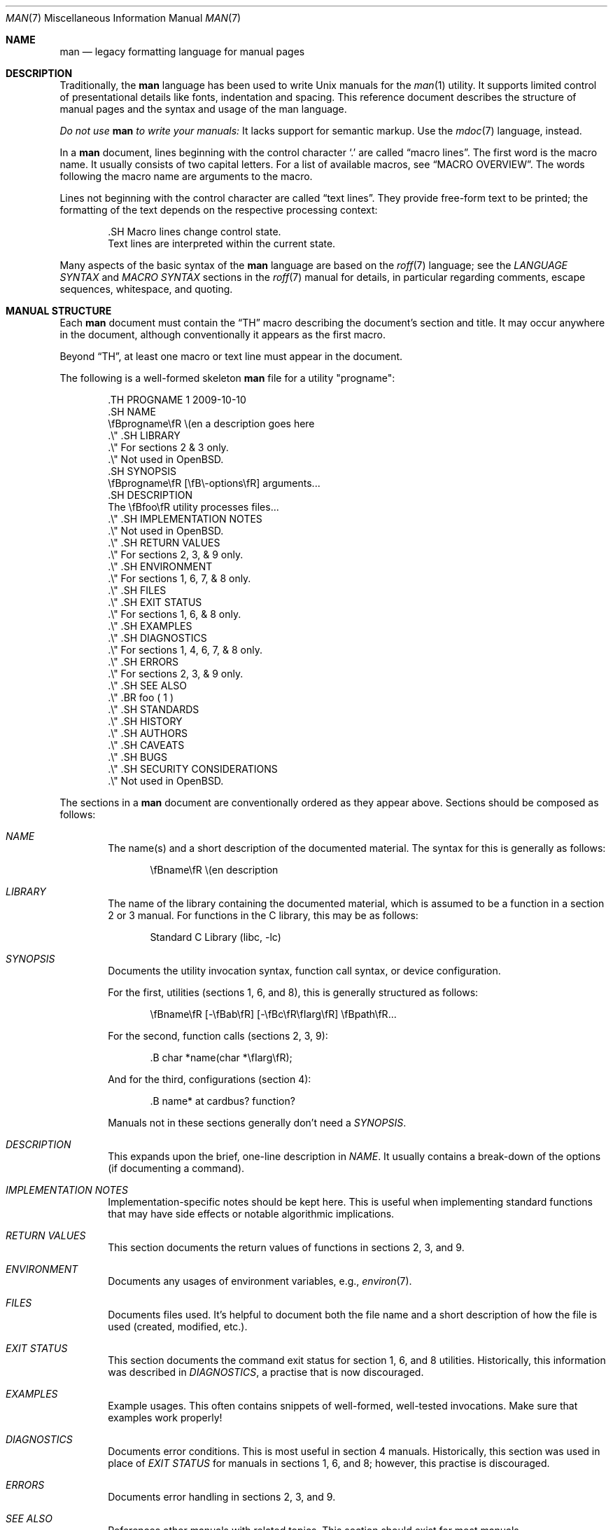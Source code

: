 .\"	$OpenBSD: man.7,v 1.31 2013/07/13 19:44:14 schwarze Exp $
.\"
.\" Copyright (c) 2009, 2010, 2011, 2012 Kristaps Dzonsons <kristaps@bsd.lv>
.\" Copyright (c) 2011, 2012 Ingo Schwarze <schwarze@openbsd.org>
.\"
.\" Permission to use, copy, modify, and distribute this software for any
.\" purpose with or without fee is hereby granted, provided that the above
.\" copyright notice and this permission notice appear in all copies.
.\"
.\" THE SOFTWARE IS PROVIDED "AS IS" AND THE AUTHOR DISCLAIMS ALL WARRANTIES
.\" WITH REGARD TO THIS SOFTWARE INCLUDING ALL IMPLIED WARRANTIES OF
.\" MERCHANTABILITY AND FITNESS. IN NO EVENT SHALL THE AUTHOR BE LIABLE FOR
.\" ANY SPECIAL, DIRECT, INDIRECT, OR CONSEQUENTIAL DAMAGES OR ANY DAMAGES
.\" WHATSOEVER RESULTING FROM LOSS OF USE, DATA OR PROFITS, WHETHER IN AN
.\" ACTION OF CONTRACT, NEGLIGENCE OR OTHER TORTIOUS ACTION, ARISING OUT OF
.\" OR IN CONNECTION WITH THE USE OR PERFORMANCE OF THIS SOFTWARE.
.\"
.Dd $Mdocdate: July 13 2013 $
.Dt MAN 7
.Os
.Sh NAME
.Nm man
.Nd legacy formatting language for manual pages
.Sh DESCRIPTION
Traditionally, the
.Nm man
language has been used to write
.Ux
manuals for the
.Xr man 1
utility.
It supports limited control of presentational details like fonts,
indentation and spacing.
This reference document describes the structure of manual pages
and the syntax and usage of the man language.
.Pp
.Bf -emphasis
Do not use
.Nm
to write your manuals:
.Ef
It lacks support for semantic markup.
Use the
.Xr mdoc 7
language, instead.
.Pp
In a
.Nm
document, lines beginning with the control character
.Sq \&.
are called
.Dq macro lines .
The first word is the macro name.
It usually consists of two capital letters.
For a list of available macros, see
.Sx MACRO OVERVIEW .
The words following the macro name are arguments to the macro.
.Pp
Lines not beginning with the control character are called
.Dq text lines .
They provide free-form text to be printed; the formatting of the text
depends on the respective processing context:
.Bd -literal -offset indent
\&.SH Macro lines change control state.
Text lines are interpreted within the current state.
.Ed
.Pp
Many aspects of the basic syntax of the
.Nm
language are based on the
.Xr roff 7
language; see the
.Em LANGUAGE SYNTAX
and
.Em MACRO SYNTAX
sections in the
.Xr roff 7
manual for details, in particular regarding
comments, escape sequences, whitespace, and quoting.
.Sh MANUAL STRUCTURE
Each
.Nm
document must contain the
.Sx \&TH
macro describing the document's section and title.
It may occur anywhere in the document, although conventionally it
appears as the first macro.
.Pp
Beyond
.Sx \&TH ,
at least one macro or text line must appear in the document.
.Pp
The following is a well-formed skeleton
.Nm
file for a utility
.Qq progname :
.Bd -literal -offset indent
\&.TH PROGNAME 1 2009-10-10
\&.SH NAME
\efBprogname\efR \e(en a description goes here
\&.\e\(dq .SH LIBRARY
\&.\e\(dq For sections 2 & 3 only.
\&.\e\(dq Not used in OpenBSD.
\&.SH SYNOPSIS
\efBprogname\efR [\efB\e-options\efR] arguments...
\&.SH DESCRIPTION
The \efBfoo\efR utility processes files...
\&.\e\(dq .SH IMPLEMENTATION NOTES
\&.\e\(dq Not used in OpenBSD.
\&.\e\(dq .SH RETURN VALUES
\&.\e\(dq For sections 2, 3, & 9 only.
\&.\e\(dq .SH ENVIRONMENT
\&.\e\(dq For sections 1, 6, 7, & 8 only.
\&.\e\(dq .SH FILES
\&.\e\(dq .SH EXIT STATUS
\&.\e\(dq For sections 1, 6, & 8 only.
\&.\e\(dq .SH EXAMPLES
\&.\e\(dq .SH DIAGNOSTICS
\&.\e\(dq For sections 1, 4, 6, 7, & 8 only.
\&.\e\(dq .SH ERRORS
\&.\e\(dq For sections 2, 3, & 9 only.
\&.\e\(dq .SH SEE ALSO
\&.\e\(dq .BR foo ( 1 )
\&.\e\(dq .SH STANDARDS
\&.\e\(dq .SH HISTORY
\&.\e\(dq .SH AUTHORS
\&.\e\(dq .SH CAVEATS
\&.\e\(dq .SH BUGS
\&.\e\(dq .SH SECURITY CONSIDERATIONS
\&.\e\(dq Not used in OpenBSD.
.Ed
.Pp
The sections in a
.Nm
document are conventionally ordered as they appear above.
Sections should be composed as follows:
.Bl -ohang -offset indent
.It Em NAME
The name(s) and a short description of the documented material.
The syntax for this is generally as follows:
.Pp
.D1 \efBname\efR \e(en description
.It Em LIBRARY
The name of the library containing the documented material, which is
assumed to be a function in a section 2 or 3 manual.
For functions in the C library, this may be as follows:
.Pp
.D1 Standard C Library (libc, -lc)
.It Em SYNOPSIS
Documents the utility invocation syntax, function call syntax, or device
configuration.
.Pp
For the first, utilities (sections 1, 6, and 8), this is
generally structured as follows:
.Pp
.D1 \efBname\efR [-\efBab\efR] [-\efBc\efR\efIarg\efR] \efBpath\efR...
.Pp
For the second, function calls (sections 2, 3, 9):
.Pp
.D1 \&.B char *name(char *\efIarg\efR);
.Pp
And for the third, configurations (section 4):
.Pp
.D1 \&.B name* at cardbus ? function ?
.Pp
Manuals not in these sections generally don't need a
.Em SYNOPSIS .
.It Em DESCRIPTION
This expands upon the brief, one-line description in
.Em NAME .
It usually contains a break-down of the options (if documenting a
command).
.It Em IMPLEMENTATION NOTES
Implementation-specific notes should be kept here.
This is useful when implementing standard functions that may have side
effects or notable algorithmic implications.
.It Em RETURN VALUES
This section documents the return values of functions in sections 2, 3, and 9.
.It Em ENVIRONMENT
Documents any usages of environment variables, e.g.,
.Xr environ 7 .
.It Em FILES
Documents files used.
It's helpful to document both the file name and a short description of how
the file is used (created, modified, etc.).
.It Em EXIT STATUS
This section documents the command exit status for
section 1, 6, and 8 utilities.
Historically, this information was described in
.Em DIAGNOSTICS ,
a practise that is now discouraged.
.It Em EXAMPLES
Example usages.
This often contains snippets of well-formed,
well-tested invocations.
Make sure that examples work properly!
.It Em DIAGNOSTICS
Documents error conditions.
This is most useful in section 4 manuals.
Historically, this section was used in place of
.Em EXIT STATUS
for manuals in sections 1, 6, and 8; however, this practise is
discouraged.
.It Em ERRORS
Documents error handling in sections 2, 3, and 9.
.It Em SEE ALSO
References other manuals with related topics.
This section should exist for most manuals.
.Pp
.D1 \&.BR bar \&( 1 \&),
.Pp
Cross-references should conventionally be ordered
first by section, then alphabetically.
.It Em STANDARDS
References any standards implemented or used, such as
.Pp
.D1 IEEE Std 1003.2 (\e(lqPOSIX.2\e(rq)
.Pp
If not adhering to any standards, the
.Em HISTORY
section should be used.
.It Em HISTORY
A brief history of the subject, including where support first appeared.
.It Em AUTHORS
Credits to the person or persons who wrote the code and/or documentation.
Authors should generally be noted by both name and email address.
.It Em CAVEATS
Common misuses and misunderstandings should be explained
in this section.
.It Em BUGS
Known bugs, limitations, and work-arounds should be described
in this section.
.It Em SECURITY CONSIDERATIONS
Documents any security precautions that operators should consider.
.El
.Sh MACRO OVERVIEW
This overview is sorted such that macros of similar purpose are listed
together, to help find the best macro for any given purpose.
Deprecated macros are not included in the overview, but can be found
in the alphabetical reference below.
.Ss Page header and footer meta-data
.Bl -column "PP, LP, P" description
.It Sx TH Ta set the title: Ar title section date Op Ar source Op Ar volume
.It Sx AT Ta display AT&T UNIX version in the page footer (<= 1 argument)
.It Sx UC Ta display BSD version in the page footer (<= 1 argument)
.El
.Ss Sections and paragraphs
.Bl -column "PP, LP, P" description
.It Sx SH Ta section header (one line)
.It Sx SS Ta subsection header (one line)
.It Sx PP , LP , P Ta start an undecorated paragraph (no arguments)
.It Sx RS , RE Ta reset the left margin: Op Ar width
.It Sx IP Ta indented paragraph: Op Ar head Op Ar width
.It Sx TP Ta tagged paragraph: Op Ar width
.It Sx HP Ta hanged paragraph: Op Ar width
.It Sx PD Ta set vertical paragraph distance: Op Ar height
.It Sx \&br Ta force output line break in text mode (no arguments)
.It Sx \&sp Ta force vertical space: Op Ar height
.It Sx fi , nf Ta fill mode and no-fill mode (no arguments)
.It Sx in Ta additional indent: Op Ar width
.El
.Ss Physical markup
.Bl -column "PP, LP, P" description
.It Sx B Ta boldface font
.It Sx I Ta italic font
.It Sx R Ta roman (default) font
.It Sx SB Ta small boldface font
.It Sx SM Ta small roman font
.It Sx BI Ta alternate between boldface and italic fonts
.It Sx BR Ta alternate between boldface and roman fonts
.It Sx IB Ta alternate between italic and boldface fonts
.It Sx IR Ta alternate between italic and roman fonts
.It Sx RB Ta alternate between roman and boldface fonts
.It Sx RI Ta alternate between roman and italic fonts
.El
.Sh MACRO REFERENCE
This section is a canonical reference to all macros, arranged
alphabetically.
For the scoping of individual macros, see
.Sx MACRO SYNTAX .
.Ss \&AT
Sets the volume for the footer for compatibility with man pages from
.Tn AT&T UNIX
releases.
The optional arguments specify which release it is from.
.Ss \&B
Text is rendered in bold face.
.Pp
See also
.Sx \&I
and
.Sx \&R .
.Ss \&BI
Text is rendered alternately in bold face and italic.
Thus,
.Sq .BI this word and that
causes
.Sq this
and
.Sq and
to render in bold face, while
.Sq word
and
.Sq that
render in italics.
Whitespace between arguments is omitted in output.
.Pp
Examples:
.Pp
.Dl \&.BI bold italic bold italic
.Pp
The output of this example will be emboldened
.Dq bold
and italicised
.Dq italic ,
with spaces stripped between arguments.
.Pp
See also
.Sx \&IB ,
.Sx \&BR ,
.Sx \&RB ,
.Sx \&RI ,
and
.Sx \&IR .
.Ss \&BR
Text is rendered alternately in bold face and roman (the default font).
Whitespace between arguments is omitted in output.
.Pp
See
.Sx \&BI
for an equivalent example.
.Pp
See also
.Sx \&BI ,
.Sx \&IB ,
.Sx \&RB ,
.Sx \&RI ,
and
.Sx \&IR .
.Ss \&DT
Has no effect.
Included for compatibility.
.Ss \&EE
This is a non-standard GNU extension, included only for compatibility.
In
.Xr mandoc 1 ,
it does the same as
.Sx \&fi .
.Ss \&EX
This is a non-standard GNU extension, included only for compatibility.
In
.Xr mandoc 1 ,
it does the same as
.Sx \&nf .
.Ss \&HP
Begin a paragraph whose initial output line is left-justified, but
subsequent output lines are indented, with the following syntax:
.Bd -filled -offset indent
.Pf \. Sx \&HP
.Op Cm width
.Ed
.Pp
The
.Cm width
argument is a
.Xr roff 7
scaling width.
If specified, it's saved for later paragraph left-margins; if unspecified, the
saved or default width is used.
.Pp
See also
.Sx \&IP ,
.Sx \&LP ,
.Sx \&P ,
.Sx \&PP ,
and
.Sx \&TP .
.Ss \&I
Text is rendered in italics.
.Pp
See also
.Sx \&B
and
.Sx \&R .
.Ss \&IB
Text is rendered alternately in italics and bold face.
Whitespace between arguments is omitted in output.
.Pp
See
.Sx \&BI
for an equivalent example.
.Pp
See also
.Sx \&BI ,
.Sx \&BR ,
.Sx \&RB ,
.Sx \&RI ,
and
.Sx \&IR .
.Ss \&IP
Begin an indented paragraph with the following syntax:
.Bd -filled -offset indent
.Pf \. Sx \&IP
.Op Cm head Op Cm width
.Ed
.Pp
The
.Cm width
argument is a
.Xr roff 7
scaling width defining the left margin.
It's saved for later paragraph left-margins; if unspecified, the saved or
default width is used.
.Pp
The
.Cm head
argument is used as a leading term, flushed to the left margin.
This is useful for bulleted paragraphs and so on.
.Pp
See also
.Sx \&HP ,
.Sx \&LP ,
.Sx \&P ,
.Sx \&PP ,
and
.Sx \&TP .
.Ss \&IR
Text is rendered alternately in italics and roman (the default font).
Whitespace between arguments is omitted in output.
.Pp
See
.Sx \&BI
for an equivalent example.
.Pp
See also
.Sx \&BI ,
.Sx \&IB ,
.Sx \&BR ,
.Sx \&RB ,
and
.Sx \&RI .
.Ss \&LP
Begin an undecorated paragraph.
The scope of a paragraph is closed by a subsequent paragraph,
sub-section, section, or end of file.
The saved paragraph left-margin width is reset to the default.
.Pp
See also
.Sx \&HP ,
.Sx \&IP ,
.Sx \&P ,
.Sx \&PP ,
and
.Sx \&TP .
.Ss \&OP
Optional command-line argument.
This is a non-standard GNU extension, included only for compatibility.
It has the following syntax:
.Bd -filled -offset indent
.Pf \. Sx \&OP
.Cm key Op Cm value
.Ed
.Pp
The
.Cm key
is usually a command-line flag and
.Cm value
its argument.
.Ss \&P
Synonym for
.Sx \&LP .
.Pp
See also
.Sx \&HP ,
.Sx \&IP ,
.Sx \&LP ,
.Sx \&PP ,
and
.Sx \&TP .
.Ss \&PD
Specify the vertical space to be inserted before each new paragraph.
.br
The syntax is as follows:
.Bd -filled -offset indent
.Pf \. Sx \&PD
.Op Cm height
.Ed
.Pp
The
.Cm height
argument is a
.Xr roff 7
scaling width.
It defaults to
.Cm 1v .
If the unit is omitted,
.Cm v
is assumed.
.Pp
This macro affects the spacing before any subsequent instances of
.Sx \&HP ,
.Sx \&IP ,
.Sx \&LP ,
.Sx \&P ,
.Sx \&PP ,
.Sx \&SH ,
.Sx \&SS ,
and
.Sx \&TP .
.Ss \&PP
Synonym for
.Sx \&LP .
.Pp
See also
.Sx \&HP ,
.Sx \&IP ,
.Sx \&LP ,
.Sx \&P ,
and
.Sx \&TP .
.Ss \&R
Text is rendered in roman (the default font).
.Pp
See also
.Sx \&I
and
.Sx \&B .
.Ss \&RB
Text is rendered alternately in roman (the default font) and bold face.
Whitespace between arguments is omitted in output.
.Pp
See
.Sx \&BI
for an equivalent example.
.Pp
See also
.Sx \&BI ,
.Sx \&IB ,
.Sx \&BR ,
.Sx \&RI ,
and
.Sx \&IR .
.Ss \&RE
Explicitly close out the scope of a prior
.Sx \&RS .
The default left margin is restored to the state of the original
.Sx \&RS
invocation.
.Ss \&RI
Text is rendered alternately in roman (the default font) and italics.
Whitespace between arguments is omitted in output.
.Pp
See
.Sx \&BI
for an equivalent example.
.Pp
See also
.Sx \&BI ,
.Sx \&IB ,
.Sx \&BR ,
.Sx \&RB ,
and
.Sx \&IR .
.Ss \&RS
Temporarily reset the default left margin.
This has the following syntax:
.Bd -filled -offset indent
.Pf \. Sx \&RS
.Op Cm width
.Ed
.Pp
The
.Cm width
argument is a
.Xr roff 7
scaling width.
If not specified, the saved or default width is used.
.Pp
See also
.Sx \&RE .
.Ss \&SB
Text is rendered in small size (one point smaller than the default font)
bold face.
.Ss \&SH
Begin a section.
The scope of a section is only closed by another section or the end of
file.
The paragraph left-margin width is reset to the default.
.Ss \&SM
Text is rendered in small size (one point smaller than the default
font).
.Ss \&SS
Begin a sub-section.
The scope of a sub-section is closed by a subsequent sub-section,
section, or end of file.
The paragraph left-margin width is reset to the default.
.Ss \&TH
Sets the title of the manual page with the following syntax:
.Bd -filled -offset indent
.Pf \. Sx \&TH
.Ar title section date
.Op Ar source Op Ar volume
.Ed
.Pp
Conventionally, the document
.Ar title
is given in all caps.
The recommended
.Ar date
format is
.Sy YYYY-MM-DD
as specified in the ISO-8601 standard;
if the argument does not conform, it is printed verbatim.
If the
.Ar date
is empty or not specified, the current date is used.
The optional
.Ar source
string specifies the organisation providing the utility.
The
.Ar volume
string replaces the default rendered volume, which is dictated by the
manual section.
.Pp
Examples:
.Pp
.Dl \&.TH CVS 5 "1992-02-12" GNU
.Ss \&TP
Begin a paragraph where the head, if exceeding the indentation width, is
followed by a newline; if not, the body follows on the same line after a
buffer to the indentation width.
Subsequent output lines are indented.
The syntax is as follows:
.Bd -filled -offset indent
.Pf \. Sx \&TP
.Op Cm width
.Ed
.Pp
The
.Cm width
argument is a
.Xr roff 7
scaling width.
If specified, it's saved for later paragraph left-margins; if
unspecified, the saved or default width is used.
.Pp
See also
.Sx \&HP ,
.Sx \&IP ,
.Sx \&LP ,
.Sx \&P ,
and
.Sx \&PP .
.Ss \&UC
Sets the volume for the footer for compatibility with man pages from
.Bx
releases.
The optional first argument specifies which release it is from.
.Ss \&br
Breaks the current line.
Consecutive invocations have no further effect.
.Pp
See also
.Sx \&sp .
.Ss \&fi
End literal mode begun by
.Sx \&nf .
.Ss \&in
Indent relative to the current indentation:
.Pp
.D1 Pf \. Sx \&in Op Cm width
.Pp
If
.Cm width
is signed, the new offset is relative.
Otherwise, it is absolute.
This value is reset upon the next paragraph, section, or sub-section.
.Ss \&na
Don't align to the right margin.
.Ss \&nf
Begin literal mode: all subsequent free-form lines have their end of
line boundaries preserved.
May be ended by
.Sx \&fi .
Literal mode is implicitly ended by
.Sx \&SH
or
.Sx \&SS .
.Ss \&sp
Insert vertical spaces into output with the following syntax:
.Bd -filled -offset indent
.Pf \. Sx \&sp
.Op Cm height
.Ed
.Pp
The
.Cm height
argument is a scaling width as described in
.Xr roff 7 .
If 0, this is equivalent to the
.Sx \&br
macro.
Defaults to 1, if unspecified.
.Pp
See also
.Sx \&br .
.Sh MACRO SYNTAX
The
.Nm
macros are classified by scope: line scope or block scope.
Line macros are only scoped to the current line (and, in some
situations, the subsequent line).
Block macros are scoped to the current line and subsequent lines until
closed by another block macro.
.Ss Line Macros
Line macros are generally scoped to the current line, with the body
consisting of zero or more arguments.
If a macro is scoped to the next line and the line arguments are empty,
the next line, which must be text, is used instead.
Thus:
.Bd -literal -offset indent
\&.I
foo
.Ed
.Pp
is equivalent to
.Sq \&.I foo .
If next-line macros are invoked consecutively, only the last is used.
If a next-line macro is followed by a non-next-line macro, an error is
raised, except for
.Sx \&br ,
.Sx \&sp ,
and
.Sx \&na .
.Pp
The syntax is as follows:
.Bd -literal -offset indent
\&.YO \(lBbody...\(rB
\(lBbody...\(rB
.Ed
.Bl -column "MacroX" "ArgumentsX" "ScopeXXXXX" "CompatX" -offset indent
.It Em Macro Ta Em Arguments Ta Em Scope     Ta Em Notes
.It Sx \&AT  Ta    <=1       Ta    current   Ta    \&
.It Sx \&B   Ta    n         Ta    next-line Ta    \&
.It Sx \&BI  Ta    n         Ta    current   Ta    \&
.It Sx \&BR  Ta    n         Ta    current   Ta    \&
.It Sx \&DT  Ta    0         Ta    current   Ta    \&
.It Sx \&I   Ta    n         Ta    next-line Ta    \&
.It Sx \&IB  Ta    n         Ta    current   Ta    \&
.It Sx \&IR  Ta    n         Ta    current   Ta    \&
.It Sx \&OP  Ta    0, 1      Ta    current   Ta    compat
.It Sx \&R   Ta    n         Ta    next-line Ta    \&
.It Sx \&RB  Ta    n         Ta    current   Ta    \&
.It Sx \&RI  Ta    n         Ta    current   Ta    \&
.It Sx \&SB  Ta    n         Ta    next-line Ta    \&
.It Sx \&SM  Ta    n         Ta    next-line Ta    \&
.It Sx \&TH  Ta    >1, <6    Ta    current   Ta    \&
.It Sx \&UC  Ta    <=1       Ta    current   Ta    \&
.It Sx \&br  Ta    0         Ta    current   Ta    compat
.It Sx \&fi  Ta    0         Ta    current   Ta    compat
.It Sx \&in  Ta    1         Ta    current   Ta    compat
.It Sx \&na  Ta    0         Ta    current   Ta    compat
.It Sx \&nf  Ta    0         Ta    current   Ta    compat
.It Sx \&sp  Ta    1         Ta    current   Ta    compat
.El
.Pp
Macros marked as
.Qq compat
are included for compatibility with the significant corpus of existing
manuals that mix dialects of roff.
These macros should not be used for portable
.Nm
manuals.
.Ss Block Macros
Block macros comprise a head and body.
As with in-line macros, the head is scoped to the current line and, in
one circumstance, the next line (the next-line stipulations as in
.Sx Line Macros
apply here as well).
.Pp
The syntax is as follows:
.Bd -literal -offset indent
\&.YO \(lBhead...\(rB
\(lBhead...\(rB
\(lBbody...\(rB
.Ed
.Pp
The closure of body scope may be to the section, where a macro is closed
by
.Sx \&SH ;
sub-section, closed by a section or
.Sx \&SS ;
part, closed by a section, sub-section, or
.Sx \&RE ;
or paragraph, closed by a section, sub-section, part,
.Sx \&HP ,
.Sx \&IP ,
.Sx \&LP ,
.Sx \&P ,
.Sx \&PP ,
or
.Sx \&TP .
No closure refers to an explicit block closing macro.
.Pp
As a rule, block macros may not be nested; thus, calling a block macro
while another block macro scope is open, and the open scope is not
implicitly closed, is syntactically incorrect.
.Bl -column "MacroX" "ArgumentsX" "Head ScopeX" "sub-sectionX" "compatX" -offset indent
.It Em Macro Ta Em Arguments Ta Em Head Scope Ta Em Body Scope  Ta Em Notes
.It Sx \&HP  Ta    <2        Ta    current    Ta    paragraph   Ta    \&
.It Sx \&IP  Ta    <3        Ta    current    Ta    paragraph   Ta    \&
.It Sx \&LP  Ta    0         Ta    current    Ta    paragraph   Ta    \&
.It Sx \&P   Ta    0         Ta    current    Ta    paragraph   Ta    \&
.It Sx \&PP  Ta    0         Ta    current    Ta    paragraph   Ta    \&
.It Sx \&RE  Ta    0         Ta    current    Ta    none        Ta    compat
.It Sx \&RS  Ta    1         Ta    current    Ta    part        Ta    compat
.It Sx \&SH  Ta    >0        Ta    next-line  Ta    section     Ta    \&
.It Sx \&SS  Ta    >0        Ta    next-line  Ta    sub-section Ta    \&
.It Sx \&TP  Ta    n         Ta    next-line  Ta    paragraph   Ta    \&
.El
.Pp
Macros marked
.Qq compat
are as mentioned in
.Sx Line Macros .
.Pp
If a block macro is next-line scoped, it may only be followed by in-line
macros for decorating text.
.Ss Font handling
In
.Nm
documents, both
.Sx Physical markup
macros and
.Xr roff 7
.Ql \ef
font escape sequences can be used to choose fonts.
In text lines, the effect of manual font selection by escape sequences
only lasts until the next macro invocation; in macro lines, it only lasts
until the end of the macro scope.
Note that macros like
.Sx \&BR
open and close a font scope for each argument.
.Sh COMPATIBILITY
This section documents areas of questionable portability between
implementations of the
.Nm
language.
.Pp
.Bl -dash -compact
.It
Do not depend on
.Sx \&SH
or
.Sx \&SS
to close out a literal context opened with
.Sx \&nf .
This behaviour may not be portable.
.It
In quoted literals, GNU troff allowed pair-wise double-quotes to produce
a standalone double-quote in formatted output.
It is not known whether this behaviour is exhibited by other formatters.
.It
troff suppresses a newline before
.Sq \(aq
macro output; in mandoc, it is an alias for the standard
.Sq \&.
control character.
.It
The
.Sq \eh
.Pq horizontal position ,
.Sq \ev
.Pq vertical position ,
.Sq \em
.Pq text colour ,
.Sq \eM
.Pq text filling colour ,
.Sq \ez
.Pq zero-length character ,
.Sq \ew
.Pq string length ,
.Sq \ek
.Pq horizontal position marker ,
.Sq \eo
.Pq text overstrike ,
and
.Sq \es
.Pq text size
escape sequences are all discarded in mandoc.
.It
The
.Sq \ef
scaling unit is accepted by mandoc, but rendered as the default unit.
.It
The
.Sx \&sp
macro does not accept negative values in mandoc.
In GNU troff, this would result in strange behaviour.
.It
In page header lines, GNU troff versions up to and including 1.21
only print
.Ar volume
names explicitly specified in the
.Sx \&TH
macro; mandoc and newer groff print the default volume name
corresponding to the
.Ar section
number when no
.Ar volume
is given, like in
.Xr mdoc 7 .
.El
.Pp
The
.Sx OP
macro is part of the extended
.Nm
macro set, and may not be portable to non-GNU troff implementations.
.Sh SEE ALSO
.Xr man 1 ,
.Xr mandoc 1 ,
.Xr eqn 7 ,
.Xr mandoc_char 7 ,
.Xr mdoc 7 ,
.Xr roff 7 ,
.Xr tbl 7
.Sh HISTORY
The
.Nm
language first appeared as a macro package for the roff typesetting
system in
.At v7 .
It was later rewritten by James Clark as a macro package for groff.
Eric S. Raymond wrote the extended
.Nm
macros for groff in 2007.
The stand-alone implementation that is part of the
.Xr mandoc 1
utility written by Kristaps Dzonsons appeared in
.Ox 4.6 .
.Sh AUTHORS
This
.Nm
reference was written by
.An Kristaps Dzonsons Aq Mt kristaps@bsd.lv .
.Sh CAVEATS
Do not use this language.
Use
.Xr mdoc 7 ,
instead.
